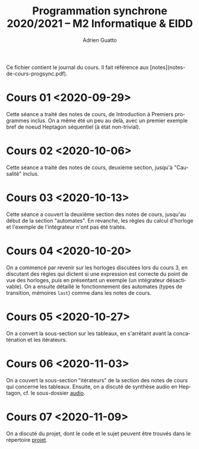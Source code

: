 #+TITLE: Programmation synchrone 2020/2021 -- M2 Informatique & EIDD
#+AUTHOR: Adrien Guatto
#+EMAIL: guatto@irif.org
#+LANGUAGE: fr
#+OPTIONS: ^:nil p:nil

Ce fichier contient le journal du cours. Il fait référence aux
[notes](notes-de-cours-progsync.pdf).

* Cours 01 <2020-09-29>
  Cette séance a traité des notes de cours, de Introduction à Premiers
  programmes inclus. On a même été un peu au delà, avec un premier exemple bref
  de noeud Heptagon séquentiel (à état non-trivial).
* Cours 02 <2020-10-06>
  Cette séance a traité des notes de cours, deuxième section, jusqu'à
  "Causalité" inclus.
* Cours 03 <2020-10-13>
  Cette séance a couvert la deuxième section des notes de cours, jusqu'au début
  de la section "automates". En revanche, les règles du calcul d'horloge et
  l'exemple de l'intégrateur n'ont pas été traités.
* Cours 04 <2020-10-20>
  On a commencé par revenir sur les horloges discutées lors du cours 3, en
  discutant des règles qui dictent si une expression est correcte du point de
  vue des horloges, puis en présentant un exemple (un intégrateur désactivable).
  On a ensuite détaillé le fonctionnement des automates (types de transition,
  mémoires ~last~) comme dans les notes de cours.
* Cours 05 <2020-10-27>
  On a convert la sous-section sur les tableaux, en s'arrêtant avant la
  concaténation et les itérateurs.
* Cours 06 <2020-11-03>
  On a couvert la sous-section "itérateurs" de la section des notes de cours qui
  concerne les tableaux. Ensuite, on a discuté de synthèse audio en Heptagon,
  cf. le sous-dossier [[file:audio/][audio]].
* Cours 07 <2020-11-09>
  On a discuté du projet, dont le code et le sujet peuvent être trouvés dans le
  répertoire [[file:../projet/][projet]].
